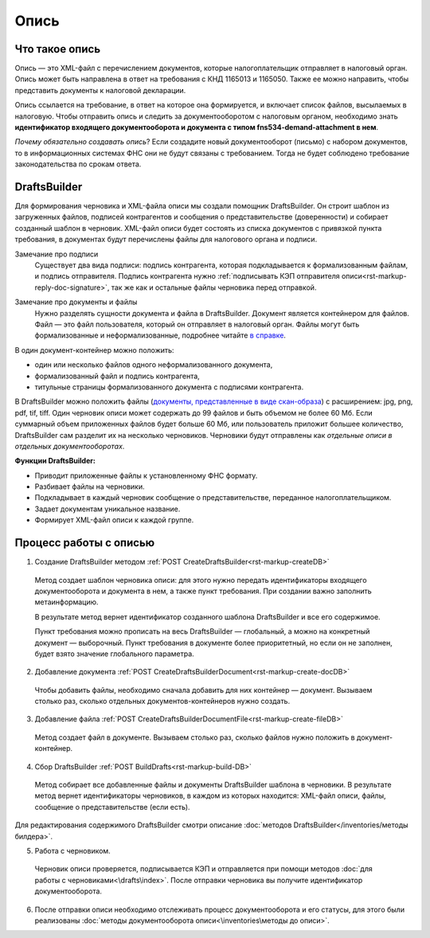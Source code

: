 .. _`в справке`: https://www.diadoc.ru/docs/faq/faq-127
.. _`документы, представленные в виде скан-образа`: https://normativ.kontur.ru/document?moduleId=1&documentId=291280&rangeId=180910


Опись
============

Что такое опись
---------------

Опись — это XML-файл с перечислением документов, которые налогоплательщик отправляет в налоговый орган. Опись может быть направлена в ответ на требования с КНД 1165013 и 1165050. Также ее можно направить, чтобы представить документы к налоговой декларации.

Опись ссылается на требование, в ответ на которое она формируется, и включает список файлов, высылаемых в налоговую. Чтобы отправить опись и следить за документооборотом с налоговым органом, необходимо знать **идентификатор входящего документооборота и документа с типом fns534-demand-attachment в нем**.

*Почему обязательно создавать опись*? Если создадите новый документооборот (письмо) с набором документов, то в информационных системах ФНС они не будут связаны с требованием. Тогда не будет соблюдено требование законодательства по срокам ответа.

DraftsBuilder
-------------

Для формирования черновика и XML-файла описи мы создали помощник DraftsBuilder. Он строит шаблон из загруженных файлов, подписей контрагентов и сообщения о представительстве (доверенности) и собирает созданный шаблон в черновик. XML-файл описи будет состоять из списка документов с привязкой пункта требования, в документах будут перечислены файлы для налогового органа и подписи.

Замечание про подписи
    Существует два вида подписи: подпись контрагента, которая подкладывается к формализованным файлам, и подпись отправителя. Подпись контрагента нужно :ref:`подписывать КЭП отправителя описи<rst-markup-reply-doc-signature>`, так же как и остальные файлы черновика перед отправкой.   

.. image:: /inventories/structure.png

Замечание про документы и файлы
    Нужно разделять сущности документа и файла в DraftsBuilder. Документ является контейнером для файлов. Файл — это файл пользователя, который он отправляет в налоговый орган. Файлы могут быть формализованные и неформализованные, подробнее читайте `в справке`_.

В один документ-контейнер можно положить:

* один или несколько файлов одного неформализованного документа,
* формализованный файл и подпись контрагента,
* титульные страницы формализованного документа с подписями контрагента.

В DraftsBuilder можно положить файлы (`документы, представленные в виде скан-образа`_) с расширением: jpg, png, pdf, tif, tiff. Один черновик описи может содержать до 99 файлов и быть объемом не более 60 Мб. Если суммарный объем приложенных файлов будет больше 60 Мб, или пользователь приложит большее количество, DraftsBuilder сам разделит их на несколько черновиков. Черновики будут отправлены как *отдельные описи в отдельных документооборотах*. 


**Функции DraftsBuilder:**

* Приводит приложенные файлы к установленному ФНС формату.
* Разбивает файлы на черновики.
* Подкладывает в каждый черновик сообщение о представительстве, переданное налогоплательщиком.
* Задает документам уникальное название.
* Формирует XML-файл описи к каждой группе.

Процесс работы с описью
-----------------------

.. image:: /inventories/invent_proc.png

1. Создание DraftsBuilder методом :ref:`POST CreateDraftsBuilder<rst-markup-createDB>`

 Метод создает шаблон черновика описи: для этого нужно передать идентификаторы входящего документооборота и документа в нем, а также пункт требования. При создании важно заполнить метаинформацию.
 
 В результате метод вернет идентификатор созданного шаблона DraftsBuilder и все его содержимое. 
 
 Пункт требования можно прописать на весь DraftsBuilder — глобальный, а можно на конкретный документ — выборочный. Пункт требования в документе более приоритетный, но если он не заполнен, будет взято значение глобального параметра. 

2. Добавление документа :ref:`POST CreateDraftsBuilderDocument<rst-markup-create-docDB>`

 Чтобы добавить файлы, необходимо сначала добавить для них контейнер — документ. Вызываем столько раз, сколько отдельных документов-контейнеров нужно создать.

3. Добавление файла :ref:`POST CreateDraftsBuilderDocumentFile<rst-markup-create-fileDB>`
 
 Метод создает файл в документе. Вызываем столько раз, сколько файлов нужно положить в документ-контейнер.

4. Сбор DraftsBuilder :ref:`POST BuildDrafts<rst-markup-build-DB>`

 Метод собирает все добавленные файлы и документы DraftsBuilder шаблона в черновики. В результате метод вернет идентификаторы черновиков, в каждом из которых находится: XML-файл описи, файлы, сообщение о представительстве (если есть).

Для редактирования содержимого DraftsBuilder смотри описание :doc:`методов DraftsBuilder</inventories/методы билдера>`.

5. Работа с черновиком. 
 Черновик описи проверяется, подписывается КЭП и отправляется при помощи методов :doc:`для работы с черновиками<\drafts\index>`. После отправки черновика вы получите идентификатор документооборота.

6. После отправки описи необходимо отслеживать процесс документооборота и его статусы, для этого были реализованы :doc:`методы документооборота описи<\inventories\методы до описи>`.

